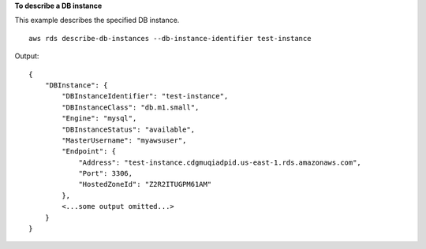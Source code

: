 **To describe a DB instance**

This example describes the specified DB instance. ::

    aws rds describe-db-instances --db-instance-identifier test-instance

Output::

    {
        "DBInstance": {
            "DBInstanceIdentifier": "test-instance",
            "DBInstanceClass": "db.m1.small",
            "Engine": "mysql",
            "DBInstanceStatus": "available",
            "MasterUsername": "myawsuser",
            "Endpoint": {
                "Address": "test-instance.cdgmuqiadpid.us-east-1.rds.amazonaws.com",
                "Port": 3306,
                "HostedZoneId": "Z2R2ITUGPM61AM"
            },
            <...some output omitted...>
        }
    }
